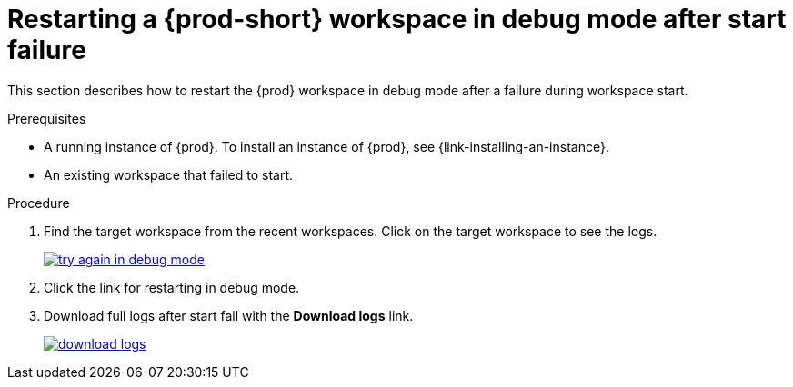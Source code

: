 [id="restarting-a-{prod-id-short}-workspace-in-debug-mode-after-start-failure_{context}"]
= Restarting a {prod-short} workspace in debug mode after start failure

This section describes how to restart the {prod} workspace in debug mode after a failure during workspace start.

.Prerequisites

* A running instance of {prod}. To install an instance of {prod}, see {link-installing-an-instance}.

* An existing workspace that failed to start.

.Procedure

. Find the target workspace from the recent workspaces. Click on the target workspace to see the logs.
+
image::troubleshooting/try_again_in_debug_mode.png[link="{imagesdir}/troubleshooting/try_again_in_debug_mode.png",Try again in debug mode]

. Click the link for restarting in debug mode.

. Download full logs after start fail with the *Download logs* link.
+
image::troubleshooting/download_logs.png[link="{imagesdir}/troubleshooting/download_logs.png",Download logs]
